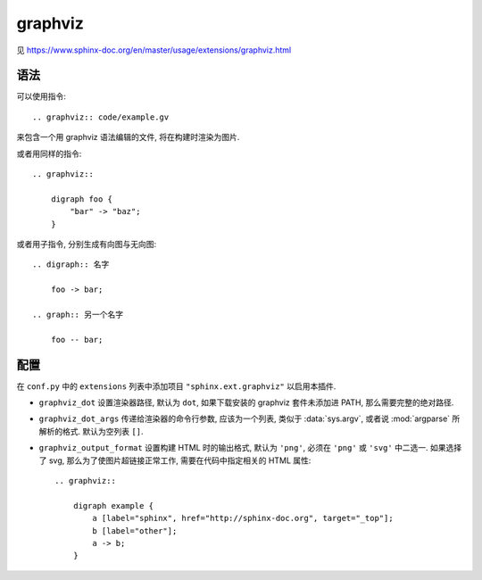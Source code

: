 ########
graphviz
########

见 https://www.sphinx-doc.org/en/master/usage/extensions/graphviz.html

.. highlight:: rst

语法
====

可以使用指令::

    .. graphviz:: code/example.gv

来包含一个用 graphviz 语法编辑的文件, 将在构建时渲染为图片.

.. graphviz:: code/example.gv

或者用同样的指令::

    .. graphviz::

        digraph foo {
            "bar" -> "baz";
        }

.. graphviz::

    digraph foo {
        "bar" -> "baz";
    }

或者用子指令, 分别生成有向图与无向图::

    .. digraph:: 名字

        foo -> bar;

    .. graph:: 另一个名字

        foo -- bar;

.. digraph:: 名字

    foo -> bar;

.. graph:: 另一个名字

    foo -- bar;

配置
====

在 ``conf.py`` 中的 ``extensions`` 列表中添加项目 ``"sphinx.ext.graphviz"`` 以启用本插件.

- ``graphviz_dot`` 设置渲染器路径, 默认为 ``dot``, 如果下载安装的 graphviz 套件未添加进 PATH, 那么需要完整的绝对路径.
- ``graphviz_dot_args`` 传递给渲染器的命令行参数, 应该为一个列表, 类似于 :data:`sys.argv`, 或者说 :mod:`argparse` 所解析的格式. 默认为空列表 ``[]``.
- ``graphviz_output_format`` 设置构建 HTML 时的输出格式, 默认为 ``'png'``, 必须在 ``'png'`` 或 ``'svg'`` 中二选一. 如果选择了 svg, 那么为了使图片超链接正常工作, 需要在代码中指定相关的 HTML 属性::

    .. graphviz::

        digraph example {
            a [label="sphinx", href="http://sphinx-doc.org", target="_top"];
            b [label="other"];
            a -> b;
        }